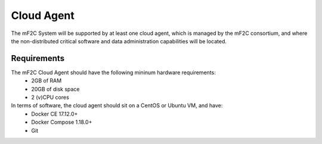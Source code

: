 Cloud Agent
===========

The mF2C System will be supported by at least one cloud agent, which is managed by the mF2C consortium, and where the non-distributed 
critical software and data administration capabilities will be located.

Requirements
------------

The mF2C Cloud Agent should have the following mininum hardware requirements:
 - 2GB of RAM
 - 20GB of disk space
 - 2 (v)CPU cores

In terms of software, the cloud agent should sit on a CentOS or Ubuntu VM, and have:
 - Docker CE 17.12.0+
 - Docker Compose 1.18.0+ 
 - Git



